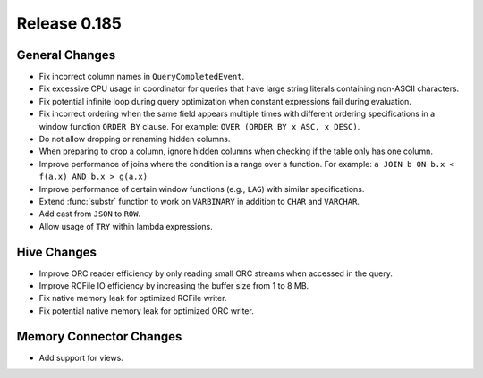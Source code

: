 =============
Release 0.185
=============

General Changes
---------------

* Fix incorrect column names in ``QueryCompletedEvent``.
* Fix excessive CPU usage in coordinator for queries that have
  large string literals containing non-ASCII characters.
* Fix potential infinite loop during query optimization when constant
  expressions fail during evaluation.
* Fix incorrect ordering when the same field appears multiple times
  with different ordering specifications in a window function ``ORDER BY``
  clause. For example: ``OVER (ORDER BY x ASC, x DESC)``.
* Do not allow dropping or renaming hidden columns.
* When preparing to drop a column, ignore hidden columns when
  checking if the table only has one column.
* Improve performance of joins where the condition is a range over a function.
  For example: ``a JOIN b ON b.x < f(a.x) AND b.x > g(a.x)``
* Improve performance of certain window functions (e.g., ``LAG``) with similar specifications.
* Extend :func:`substr` function to work on ``VARBINARY`` in addition to ``CHAR`` and ``VARCHAR``.
* Add cast from ``JSON`` to ``ROW``.
* Allow usage of ``TRY`` within lambda expressions.

Hive Changes
------------

* Improve ORC reader efficiency by only reading small ORC streams when accessed in the query.
* Improve RCFile IO efficiency by increasing the buffer size from 1 to 8 MB.
* Fix native memory leak for optimized RCFile writer.
* Fix potential native memory leak for optimized ORC writer.

Memory Connector Changes
------------------------

* Add support for views.
